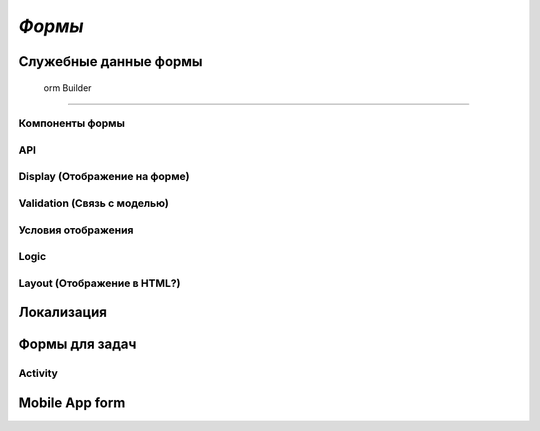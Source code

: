 ============
*Формы*
============

Служебные данные формы
~~~~~~~~~~~~~~~~~~~~~~~~~~~~

 orm Builder
~~~~~~~~~~~~~~~~~

Компоненты формы
""""""""""""""""""""""""

API
""""""""""

Display (Отображение на форме)
"""""""""""""""""""""""""""""""""""""

Validation (Связь с моделью)
"""""""""""""""""""""""""""""""""""

Условия отображения
""""""""""""""""""""""""""

Logic
""""""""""""

Layout (Отображение в HTML?)
""""""""""""""""""""""""""""""""""

Локализация
~~~~~~~~~~~~~~~~

Формы для задач
~~~~~~~~~~~~~~~~~~~~

Activity
"""""""""""""""

Mobile App form
~~~~~~~~~~~~~~~~~~~~

